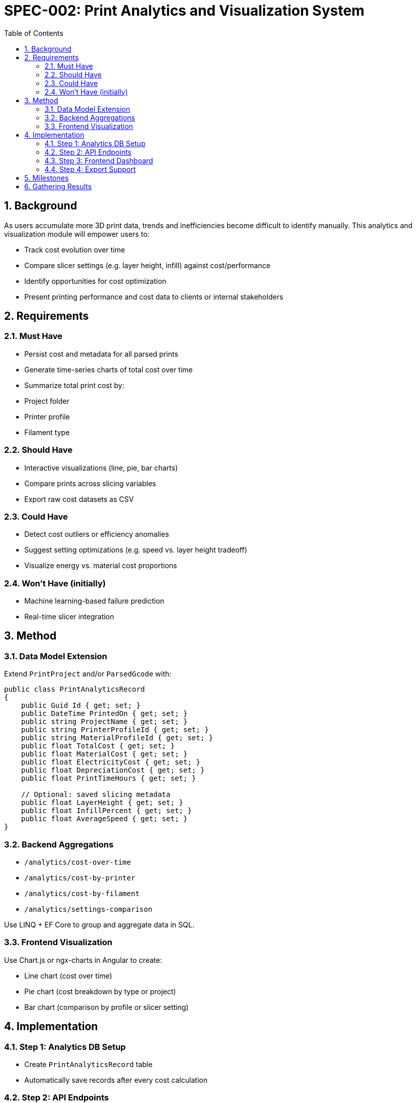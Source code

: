 = SPEC-002: Print Analytics and Visualization System
:sectnums:
:toc:

== Background

As users accumulate more 3D print data, trends and inefficiencies become difficult to identify manually. This analytics and visualization module will empower users to:

- Track cost evolution over time
- Compare slicer settings (e.g. layer height, infill) against cost/performance
- Identify opportunities for cost optimization
- Present printing performance and cost data to clients or internal stakeholders

== Requirements

=== Must Have
- Persist cost and metadata for all parsed prints
- Generate time-series charts of total cost over time
- Summarize total print cost by:
  - Project folder
  - Printer profile
  - Filament type

=== Should Have
- Interactive visualizations (line, pie, bar charts)
- Compare prints across slicing variables
- Export raw cost datasets as CSV

=== Could Have
- Detect cost outliers or efficiency anomalies
- Suggest setting optimizations (e.g. speed vs. layer height tradeoff)
- Visualize energy vs. material cost proportions

=== Won’t Have (initially)
- Machine learning-based failure prediction
- Real-time slicer integration

== Method

=== Data Model Extension

Extend `PrintProject` and/or `ParsedGcode` with:

[source,csharp]
----
public class PrintAnalyticsRecord
{
    public Guid Id { get; set; }
    public DateTime PrintedOn { get; set; }
    public string ProjectName { get; set; }
    public string PrinterProfileId { get; set; }
    public string MaterialProfileId { get; set; }
    public float TotalCost { get; set; }
    public float MaterialCost { get; set; }
    public float ElectricityCost { get; set; }
    public float DepreciationCost { get; set; }
    public float PrintTimeHours { get; set; }

    // Optional: saved slicing metadata
    public float LayerHeight { get; set; }
    public float InfillPercent { get; set; }
    public float AverageSpeed { get; set; }
}
----

=== Backend Aggregations

- `/analytics/cost-over-time`
- `/analytics/cost-by-printer`
- `/analytics/cost-by-filament`
- `/analytics/settings-comparison`

Use LINQ + EF Core to group and aggregate data in SQL.

=== Frontend Visualization

Use Chart.js or ngx-charts in Angular to create:

- Line chart (cost over time)
- Pie chart (cost breakdown by type or project)
- Bar chart (comparison by profile or slicer setting)

== Implementation

=== Step 1: Analytics DB Setup
- Create `PrintAnalyticsRecord` table
- Automatically save records after every cost calculation

=== Step 2: API Endpoints
- Implement analytics aggregation endpoints
- Add filtering: date ranges, printer/material/profile

=== Step 3: Frontend Dashboard
- Angular component to display charts
- Add dropdown filters and range selectors

=== Step 4: Export Support
- Allow CSV download for any dataset or breakdown

== Milestones

1. Analytics DB + ingestion
2. Cost over time view
3. Cost breakdown by printer and filament
4. Export to CSV
5. Slicer setting comparison dashboard

== Gathering Results

- Confirm DB performance on 1000+ records
- Validate data accuracy against input cost calculations
- Collect user feedback on which visualizations drive action
- Prioritize follow-ups based on usage and insights generated
